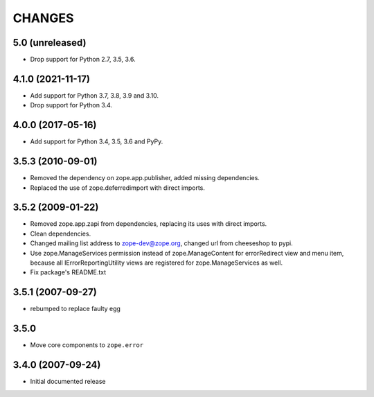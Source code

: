 =======
CHANGES
=======

5.0 (unreleased)
----------------

- Drop support for Python 2.7, 3.5, 3.6.


4.1.0 (2021-11-17)
------------------

- Add support for Python 3.7, 3.8, 3.9 and 3.10.

- Drop support for Python 3.4.


4.0.0 (2017-05-16)
------------------

- Add support for Python 3.4, 3.5, 3.6 and PyPy.


3.5.3 (2010-09-01)
------------------

- Removed the dependency on zope.app.publisher, added missing dependencies.
- Replaced the use of zope.deferredimport with direct imports.


3.5.2 (2009-01-22)
------------------

- Removed zope.app.zapi from dependencies, replacing its
  uses with direct imports.

- Clean dependencies.

- Changed mailing list address to zope-dev@zope.org, changed
  url from cheeseshop to pypi.

- Use zope.ManageServices permission instead of zope.ManageContent
  for errorRedirect view and menu item, because all IErrorReportingUtility
  views are registered for zope.ManageServices as well.

- Fix package's README.txt


3.5.1 (2007-09-27)
------------------

- rebumped to replace faulty egg


3.5.0
-----

- Move core components to ``zope.error``


3.4.0 (2007-09-24)
------------------

- Initial documented release
